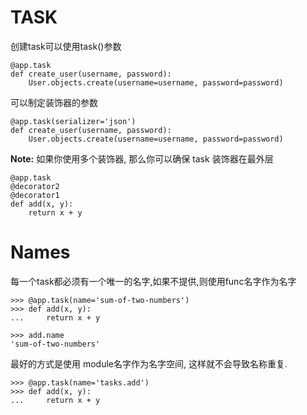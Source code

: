 

* TASK
   创建task可以使用task()参数
   #+BEGIN_EXAMPLE
     @app.task
     def create_user(username, password):
         User.objects.create(username=username, password=password)
   #+END_EXAMPLE

   可以制定装饰器的参数
   #+BEGIN_EXAMPLE
     @app.task(serializer='json')
     def create_user(username, password):
         User.objects.create(username=username, password=password)
   #+END_EXAMPLE

   *Note:* 如果你使用多个装饰器, 那么你可以确保 task 装饰器在最外层
   #+BEGIN_EXAMPLE
     @app.task
     @decorator2
     @decorator1
     def add(x, y):
         return x + y
   #+END_EXAMPLE

* Names
   每一个task都必须有一个唯一的名字,如果不提供,则使用func名字作为名字
   
   #+BEGIN_EXAMPLE
     >>> @app.task(name='sum-of-two-numbers')
     >>> def add(x, y):
     ...     return x + y

     >>> add.name
     'sum-of-two-numbers'
   #+END_EXAMPLE

   最好的方式是使用 module名字作为名字空间, 这样就不会导致名称重复.
   
   #+BEGIN_EXAMPLE
     >>> @app.task(name='tasks.add')
     >>> def add(x, y):
     ...     return x + y
   #+END_EXAMPLE



